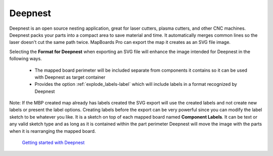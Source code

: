 .. _deepnest-label:

Deepnest
========

Deepnest is an open source nesting application, great for laser cutters,
plasma cutters, and other CNC machines. Deepnest packs your parts into a
compact area to save material and time. It automatically merges common lines
so the laser doesn't cut the same path twice. MapBoards Pro can export the map
it creates as an SVG file image.


Selecting the  **Format for Deepnest** when exporting an SVG file will enhance
the image intended for Deepnest in the following ways.

    - The mapped board perimeter will be included separate from components it
      contains so it can be used with Deepnest as target container
    - Provides the option  :ref:`explode_labels-label` which will include
      labels in a format recognized by Deepnest

Note: If the MBP created map already has labels created the SVG export will
use the created labels and not create new labels or present the label options.
Creating labels before the export can be very powerful since you can modify
the label sketch to be whatever you like. It is a sketch on top of each mapped
board named  **Component Labels**. It can be text or any valid sketch type and
as long as it is contained within the part perimeter Deepnest will move the
image with the parts when it is rearranging the mapped board.

    `Getting started with Deepnest <https://deepnest.io/#quickstart>`__
